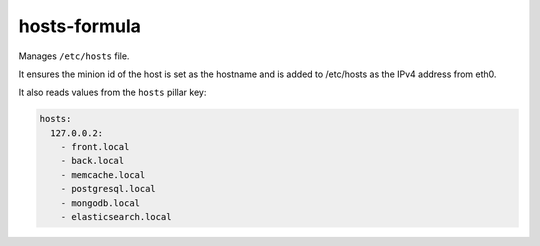 hosts-formula
=============
Manages ``/etc/hosts`` file.

It ensures the minion id of the host is set as the hostname and is added to /etc/hosts as the IPv4 address from eth0.

It also reads values from the ``hosts`` pillar key:

.. code-block:: yaml

    hosts:
      127.0.0.2:
        - front.local
        - back.local
        - memcache.local
        - postgresql.local
        - mongodb.local
        - elasticsearch.local
